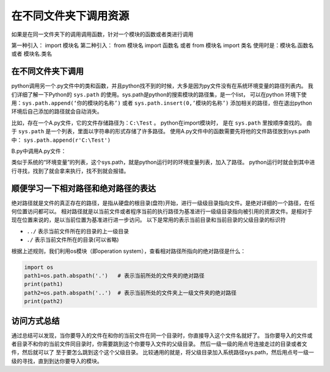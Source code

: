 =================================================
在不同文件夹下调用资源
=================================================

如果是在同一文件夹下的调用调用函数，针对一个模块的函数或者类进行调用

第一种引入： import 模块名
第二种引入： from 模块名 import 函数名 或者 from 模块名 import 类名
使用时是：模块名.函数名 或者 模块名.类名
 

----------------------
在不同文件夹下调用
----------------------

python调用另一个.py文件中的类和函数，并且python找不到的时候，大多是因为py文件没有在系统环境变量的路径列表内。
我们详细了解一下Python的 ``sys.path`` 的使用。sys.path是python的搜索模块的路径集，是一个list，
可以在python 环境下使用：``sys.path.append(‘你的模块的名称’)`` 或者  ``sys.path.insert(0,’模块的名称’)``
添加相关的路径，但在退出python环境后自己添加的路径就会自动消失。

比如，存在一个A.py文件，它的文件存储路径为：``C:\Test`` 。
python在import模块时， 是在 ``sys.path`` 里按顺序查找的。
由于 ``sys.path`` 是一个列表，里面以字符串的形式存储了许多路径。
使用A.py文件中的函数需要先将他的文件路径放到sys.path中： ``sys.path.append(r'C:\Test')``
  
B.py中调用A.py文件：

.. code-block:: python
   :linenos:
   
   import sys
   sys.path.append(r'C:\Test')
   import A
   a=A.A(2,3)
   a.add()

类似于系统的“环境变量”的列表，这个sys.path，就是python运行时的环境变量列表，加入了路径。
python运行时就会到其中进行寻找，找到了就会拿来执行，找不到就会报错。


--------------------------------------
顺便学习一下相对路径和绝对路径的表达
--------------------------------------

绝对路径就是文件的真正存在的路径，是指从硬盘的根目录(盘符)开始，进行一级级目录指向文件。是绝对详细的一个路径，在任何位置访问都可以。
相对路径就是以当前文件或者程序当前的执行路径为基准进行一级级目录指向被引用的资源文件。是相对于现在位置来说的，是以当前位置为基准进行进一步访问。
以下是常用的表示当前目录和当前目录的父级目录的标识符
  
- ``../`` 表示当前文件所在的目录的上一级目录
- ``./`` 表示当前文件所在的目录(可以省略)

根据上述规则，我们利用os模块（即operation system），查看相对路径所指向的绝对路径是什么：

.. code-block:: python

   import os
   path1=os.path.abspath('.')   # 表示当前所处的文件夹的绝对路径
   print(path1)
   path2=os.path.abspath('..')  # 表示当前所处的文件夹上一级文件夹的绝对路径
   print(path2)

-------------
访问方式总结
-------------

通过总结可以发现，当你要导入的文件在和你的当前文件在同一个目录时，你直接导入这个文件名就好了。
当你要导入的文件或者目录不和你的当前文件同目录时，你需要跳到这个你要导入文件的父级目录。
然后一级一级的用点号连接走过的目录或者文件，然后就可以了 至于要怎么跳到这个这个父级目录。
比较通用的就是，将父级目录加入系统路径sys.path，然后用点号一级一级的寻找，直到到达你要导入的模块。

